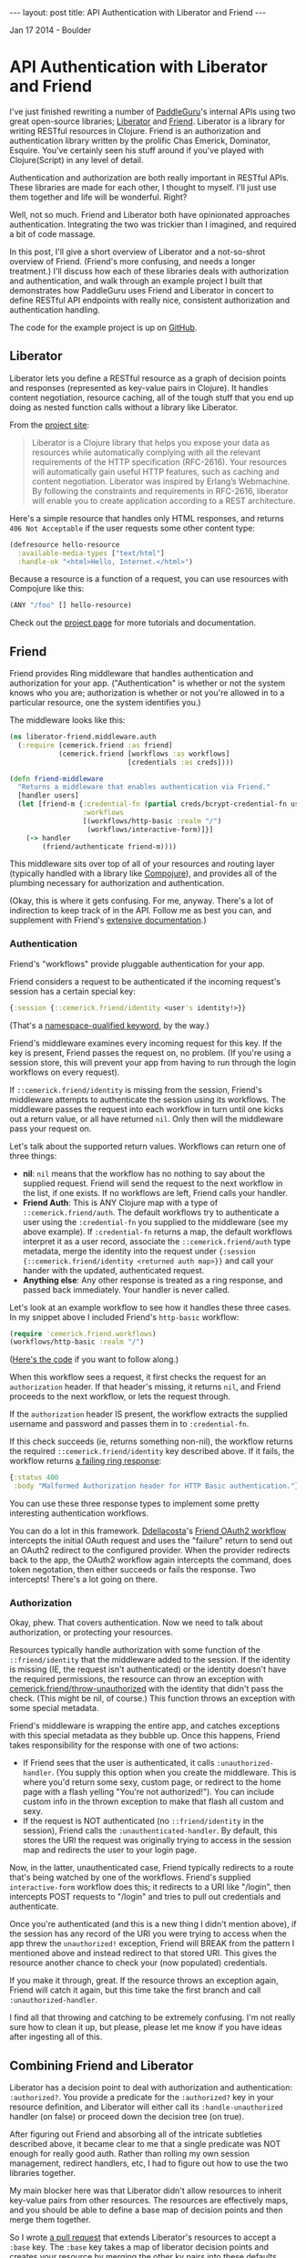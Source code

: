 #+STARTUP: showall indent
#+STARTUP: hidestars
#+BEGIN_HTML
---
layout: post
title: API Authentication with Liberator and Friend
---

<p class="meta">Jan 17 2014 - Boulder</p>
#+END_HTML

* API Authentication with Liberator and Friend

I've just finished rewriting a number of [[https://paddleguru.com][PaddleGuru]]'s internal APIs using two great open-source libraries; [[http://clojure-liberator.github.io/liberator/][Liberator]] and [[https://github.com/cemerick/friend][Friend]]. Liberator is a library for writing RESTful resources in Clojure. Friend is an authorization and authentication library written by the prolific Chas Emerick, Dominator, Esquire. You've certainly seen his stuff around if you've played with Clojure(Script) in any level of detail.

Authentication and authorization are both really important in RESTful APIs. These libraries are made for each other, I thought to myself. I'll just use them together and life will be wonderful. Right?

Well, not so much. Friend and Liberator both have opinionated approaches authentication. Integrating the two was trickier than I imagined, and required a bit of code massage.

In this post, I'll give a short overview of Liberator and a not-so-shrot overview of Friend. (Friend's more confusing, and needs a longer treatment.) I'll discuss how each of these libraries deals with authorization and authentication, and walk through an example project I built that demonstrates how PaddleGuru uses Friend and Liberator in concert to define RESTful API endpoints with really nice, consistent authorization and authentication handling.

The code for the example project is up on [[https://github.com/sritchie/liberator-friend][GitHub]].

** Liberator

Liberator lets you define a RESTful resource as a graph of decision points and responses (represented as key-value pairs in Clojure). It handles content negotiation, resource caching, all of the tough stuff that you end up doing as nested function calls without a library like Liberator.

From the [[http://clojure-liberator.github.io/liberator/][project site]]:

#+BEGIN_QUOTE
Liberator is a Clojure library that helps you expose your data as resources while automatically complying with all the relevant requirements of the HTTP specification (RFC-2616). Your resources will automatically gain useful HTTP features, such as caching and content negotiation. Liberator was inspired by Erlang’s Webmachine. By following the constraints and requirements in RFC-2616, liberator will enable you to create application according to a REST architecture.
#+END_QUOTE

Here's a simple resource that handles only HTML responses, and returns =406 Not Acceptable= if the user requests some other content type:

#+BEGIN_SRC clojure
  (defresource hello-resource
    :available-media-types ["text/html"]
    :handle-ok "<html>Hello, Internet.</html>")
#+END_SRC

Because a resource is a function of a request, you can use resources with Compojure like this:

#+BEGIN_SRC clojure
(ANY "/foo" [] hello-resource)
#+END_SRC

Check out the [[http://clojure-liberator.github.io/liberator/][project page]] for more tutorials and documentation.

** Friend

Friend provides Ring middleware that handles authentication and authorization for your app. ("Authentication" is whether or not the system knows who you are; authorization is whether or not you're allowed in to a particular resource, one the system identifies you.)

The middleware looks like this:

#+BEGIN_SRC clojure
(ns liberator-friend.middleware.auth
  (:require [cemerick.friend :as friend]
            (cemerick.friend [workflows :as workflows]
                             [credentials :as creds])))

(defn friend-middleware
  "Returns a middleware that enables authentication via Friend."
  [handler users]
  (let [friend-m {:credential-fn (partial creds/bcrypt-credential-fn users)
                  :workflows
                  [(workflows/http-basic :realm "/")
                   (workflows/interactive-form)]}]
    (-> handler
        (friend/authenticate friend-m))))
#+END_SRC

This middleware sits over top of all of your resources and routing layer (typically handled with a library like [[https://github.com/weavejester/compojure][Compojure]]), and provides all of the plumbing necessary for authorization and authentication.

(Okay, this is where it gets confusing. For me, anyway. There's a lot of indirection to keep track of in the API. Follow me as best you can, and supplement with Friend's [[https://github.com/cemerick/friend][extensive documentation]].)

*** Authentication

Friend's "workflows" provide pluggable authentication for your app.

Friend considers a request to be authenticated if the incoming request's session has a certain special key:

#+BEGIN_SRC clojure
{:session {::cemerick.friend/identity <user's identity!>}}
#+END_SRC

(That's a [[https://kotka.de/blog/2010/05/Did_you_know_III.html][namespace-qualified keyword]], by the way.)

Friend's middleware examines every incoming request for this key. If the key is present, Friend passes the request on, no problem. (If you're using a session store, this will prevent your app from having to run through the login workflows on every request).

If =::cemerick.friend/identity= is missing from the session, Friend's middleware attempts to authenticate the session using its workflows. The middleware passes the request into each workflow in turn until one kicks out a return value, or all have returned =nil=. Only then will the middleware pass your request on.

Let's talk about the supported return values. Workflows can return one of three things:

- *nil*: =nil= means that the workflow has no nothing to say about the supplied request. Friend will send the request to the next workflow in the list, if one exists. If no workflows are left, Friend calls your handler.
- *Friend Auth*: This is ANY Clojure map with a type of =::cemerick.friend/auth=. The default workflows try to authenticate a user using the =:credential-fn= you supplied to the middleware (see my above example). If =:credential-fn= returns a map, the default workflows interpret it as a user record, associate the =::cemerick.friend/auth= type metadata, merge the identity into the request under ={:session {::cemerick.friend/identity <returned auth map>}}= and call your hander with the updated, authenticated request.
- *Anything else*: Any other response is treated as a ring response, and passed back immediately. Your handler is never called.

Let's look at an example workflow to see how it handles these three cases. In my snippet above I included Friend's =http-basic= workflow:

#+BEGIN_SRC clojure
(require 'cemerick.friend.workflows)
(workflows/http-basic :realm "/")
#+END_SRC

([[https://github.com/cemerick/friend/blob/master/src/cemerick/friend/workflows.clj#L35][Here's the code]] if you want to follow along.)

When this workflow sees a request, it first checks the request for an =authorization= header. If that header's missing, it returns =nil=, and Friend proceeds to the next workflow, or lets the request through.

If the =authorization= header IS present, the workflow extracts the supplied username and password and passes them in to =:credential-fn=.

If this check succeeds (ie, returns something non-nil), the workflow returns the required =::cemerick.friend/identity= key described above. If it fails, the workflow returns [[https://github.com/cemerick/friend/blob/master/src/cemerick/friend/workflows.clj#L58][a failing ring response]]:

#+BEGIN_SRC clojure
  {:status 400
   :body "Malformed Authorization header for HTTP Basic authentication."}
#+END_SRC

You can use these three response types to implement some pretty interesting authentication workflows.

You can do a lot in this framework. [[https://github.com/ddellacosta][Ddellacosta]]'s [[https://github.com/ddellacosta/friend-oauth2][Friend OAuth2 workflow]] intercepts the initial OAuth request and uses the "failure" return to send out an OAuth2 redirect to the configured provider. When the provider redirects back to the app, the OAuth2 workflow again intercepts the command, does token negotation, then either succeeds or fails the response. Two intercepts! There's a lot going on there.

*** Authorization

Okay, phew. That covers authentication. Now we need to talk about authorization, or protecting your resources.

Resources typically handle authorization with some function of the =::friend/identity= that the middleware added to the session. If the identity is missing (IE, the request isn't authenticated) or the identity doesn't have the required permissions, the resource can throw an exception with [[https://github.com/cemerick/friend/blob/master/src/cemerick/friend.clj#L256][cemerick.friend/throw-unauthorized]] with the identity that didn't pass the check. (This might be nil, of course.) This function throws an exception with some special metadata.

Friend's middleware is wrapping the entire app, and catches exceptions with this special metadata as they bubble up. Once this happens, Friend takes responsibility for the response with one of two actions:

- If Friend sees that the user is authenticated, it calls =:unauthorized-handler=. (You supply this option when you create the middleware. This is where you'd return some sexy, custom page, or redirect to the home page with a flash yelling "You're not authorized!"). You can include custom info in the thrown exception to make that flash all custom and sexy.
- If the request is NOT authenticated (no =::friend/identity= in the session), Friend calls the =:unauthenticated-handler=. By default, this stores the URI the request was originally trying to access in the session map and redirects the user to your login page.

Now, in the latter, unauthenticated case, Friend typically redirects to a route that's being watched by one of the workflows. Friend's supplied =interactive-form= workflow does this; it redirects to a URI like "/login", then intercepts POST requests to "/login" and tries to pull out credentials and authenticate.

Once you're authenticated (and this is a new thing I didn't mention above), if the session has any record of the URI you were trying to access when the app threw the =unauthorized!= exception, Friend will BREAK from the pattern I mentioned above and instead redirect to that stored URI. This gives the resource another chance to check your (now populated) credentials.

If you make it through, great. If the resource throws an exception again, Friend will catch it again, but this time take the first branch and call =:unauthorized-handler=.

I find all that throwing and catching to be extremely confusing. I'm not really sure how to clean it up, but please, please let me know if you have ideas after ingesting all of this.

** Combining Friend and Liberator

Liberator has a decision point to deal with authorization and authentication: =:authorized?=. You provide a predicate for the =:authorized?= key in your resource definition, and Liberator will either call its =:handle-unauthorized= handler (on false) or proceed down the decision tree (on true).

After figuring out Friend and absorbing all of the intricate subtleties described above, it became clear to me that a single predicate was NOT enough for really good auth. Rather than rolling my own session management, redirect handlers, etc, I had to figure out how to use the two libraries together.

My main blocker here was that Liberator didn't allow resources to inherit key-value pairs from other resources. The resources are effectively maps, and you should be able to define a base map of decision points and then merge them together.

So I wrote [[https://github.com/clojure-liberator/liberator][a pull request]] that extends Liberator's resources to accept a =:base= key. The =:base= key takes a map of liberator decision points and creates your resource by merging the other kv pairs into these defaults.

This pull req allows you to define a base resource like this:

#+BEGIN_SRC clojure
  (def base-resource
    "Base for all resources.

     Due to the way liberator's resources merge, these base definitions
     define a bunch of content types, even if the resources that inherit
     from them don't. The defaults are here to provide reasonable text
     error messages, instead of returning big slugs of html."
    (let [not-found (comp rep/ring-response
                          (route/not-found "Route not found!"))
          base {"text/html" not-found}]
      {:handle-not-acceptable
       (->> {"application/json" {:success false
                                 :message "No acceptable resource available"}
             "text/plain" "No acceptable resource available."}
            (with-default "text/plain")
            (media-typed base))

       :handle-not-found
       (->> {"application/json" {:success false
                                 :message "Resource not found."}
             "text/plain" "Resource not found."}
            (with-default "text/plain")
            (media-typed base))}))
#+END_SRC

And then write other resources that extend the base like so:

#+BEGIN_SRC clojure
  (defresource hello-resource
    :base base-resource
    :allowed-methods [:get]
    :available-media-types ["text/plain"]
    :handle-ok "Welcome to the resource!")
#+END_SRC

This tiny resource now shares the =:handle-not-acceptable= and =:handle-not-found= behavior from the base. If I hit the resource and ask for JSON, for example, I'll get a "No acceptable resource available." message in plain-text. (There's more work here to make this perfect, but hey, it's a start.)

Check out my customer version of =defresource= in the post's [[https://github.com/sritchie/liberator-friend/blob/master/src/liberator_friend/resources.clj#L67][example project]]. That namespace also contains =base-resource= and all the helper functions.

*** Authenticating Resources

[[https://github.com/sritchie/liberator-friend][liberator-friend]] that shows off my final solution: Liberator resources that delegate to Friend into the =authorized?= point. The code is on [[https://github.com/sritchie/liberator-friend][GitHub]].

The example project defines a [[https://github.com/sritchie/liberator-friend/blob/master/src/liberator_friend/resources.clj#L218][Friend base resource]] that provides a handler that Liberator calls when =:authorized?= returns false:

#+BEGIN_SRC clojure
(def friend-resource
  "Base resource that will handle authentication via friend's
  mechanisms. Provide an authorization function and you'll be good to
  go."
  {:base base-resource
   :handle-unauthorized
   (media-typed {"text/html" (fn [req]
                               (unauthorized!
                                (-> req :resource :allowed?)
                                req))
                 "application/json"
                 {:success false
                  :message "Not authorized!"}
                 :default (constantly "Not authorized.")})})
#+END_SRC

=friend-resource= extends =base-resource= from above, just for fun. The =unauthorized!= function above is [[https://github.com/sritchie/liberator-friend/blob/master/src/liberator_friend/resources.clj#L211][also mine]]; it pulls the =::friend/identity= key out of the request, and also sends the function representing next step in the Liberator decision tree up to Friend's middleware. (If the user's not authenticated, this lets Friend workflows perform auth with a database, then jump BACK into Liberator's decision tree at the =allowed?= stage to try again. Pretty awesome.

That covers the Friend middleware integration. Now all we need to do is override =:authorized?= on each resource to return true or false, and everything else will just work. I wrote a few helpers that make it easy to test Friend's identity map in Liberator's =authorized?= function:

This resource extends the base resource, but adds in a default unauthorized handler. This is all Friend needs - if the user's unauthorized, either handle it immediately, OR, in the HTML case (assuming browsers always access via HTML), the resource throws the proper redirect.

Now all we need to do is override =:authorized?= on each resource to return true or false, and everything else will just work.

I wrote a helper function that defines nice authorization predicates based on Friend's concept of a =role=:

#+BEGIN_SRC clojure
(defn roles
  "Returns an authorization predicate that checks if the authenticated
  user has the specified roles. (This is the usual friend behavior.)"
  [roles]
  (fn [id]
    (friend/authorized? roles id)))
#+END_SRC

This function creates a new base resource that extends =friend-resource= above, adding in the supplied authorization function:

#+BEGIN_SRC clojure
(defn friend-auth
  "Returns a base resource that authenticates using the supplied
  auth-fn. Authorization failure will trigger Friend's default
  unauthorized response."
  [auth-fn] {:base friend-resource
             :authorized? auth-fn})
#+END_SRC

Those two helpers work together to create Friend-aware (Friend-ly?) base resource generators. All resources that use these bases will be protected by the Friend middleware. In the example project, this means that they'll be protected with HTTP basic authentication, but you can add more workflows to perform different auth in a way that doesn't require you to rewrite your resources.

#+BEGIN_SRC clojure
(defn role-auth
  "Returns a base resource that authenticates users against the
  supplied set of roles."
  [role-input]
  (friend-auth (comp (roles role-input) :request)))

(def authenticated-base
  "Returns a base resource that authenticates users against the
  supplied set of roles."
  (friend-auth (comp boolean friend/identity :request)))
#+END_SRC

The first, =role-auth=, takes a set of roles and allows access to the resource if the authenticated user has a role that's in the set.

=authenticated-base= just checks that the user is authenticated (that the =::friend/identity= key is present); no additional authorization comes into play.

The example project performs authentication using an in-memory "database":

#+BEGIN_SRC clojure
(def users
  "dummy in-memory user database."
  {"root" {:username "root"
           :password (creds/hash-bcrypt "admin_password")
           :roles #{:admin}}
   "jane" {:username "jane"
           :password (creds/hash-bcrypt "user_password")
           :roles #{:user}}})
#+END_SRC

Now, let's define some resources that use these helpers. These resources all use Friend for authorization. They allow, respectively, admins, users and any authenticated user.

#+BEGIN_SRC clojure
(require '[liberator-friend.resources :as r :refer [defresource]])

(defresource admin-resource
  :base (r/role-auth #{:admin})
  :allowed-methods [:get]
  :available-media-types ["text/plain"]
  :handle-ok "Welcome, admin!")

(defresource user-resource
  :base (r/role-auth #{:user})
  :allowed-methods [:get]
  :available-media-types ["text/plain"]
  :handle-ok "Welcome, user!")

(defresource authenticated-resource
  :base r/authenticated-base
  :allowed-methods [:get]
  :available-media-types ["text/plain"]
  :handle-ok "Come on in. You're authenticated.")
#+END_SRC

Now we can serve these out using Compojure:

#+BEGIN_SRC clojure
(defroutes site-routes
  (GET "/" [] "Welcome to the liberator-friend demo site!")
  (GET "/admin" [] admin-resource)
  (GET "/authenticated" [] authenticated-resource)
  (GET "/user" [] user-resource))
#+END_SRC

Now let's hit the shell to test out the custom auth.

*** Testing with CURL

You can follow along by cloning [[https://github.com/sritchie/liberator-friend][the example code]] and running =lein run= in the project's root. The default route has no authentication requirement, and returns the string defined in the compojure routes above:

#+BEGIN_SRC sh
[sritchie@RitchieMacBook ~]$ curl localhost:8090
Welcome to the liberator-friend demo site!
#+END_SRC

Now let's hit the admin resource without basic authentication.

#+BEGIN_SRC sh
[sritchie@RitchieMacBook ~]$ curl localhost:8090/admin
Not authorized.
#+END_SRC

Because we didn't include a basic auth header, Friend's =basic-auth= middleware returned let the request through without adding =::friend/identity=. The request hit the Liberator resource, the =:authorized?= check failed, and Liberator delegated to the =:handle-unauthorized= decision point defined in [[https://github.com/sritchie/liberator-friend/blob/master/src/liberator_friend/resources.clj#L218][friend-resource]]. This decision point ONLY throws the Friend exception for "text/html" requests, since I only wanted to redirect for Browser requests. Instead we get the default "Not authorized." response defined [[https://github.com/sritchie/liberator-friend/blob/master/src/liberator_friend/resources.clj#L231][here]], decked out with the proper =401 Unauthorized= response code. Thanks, Liberator.

Let's try it with bad credentials.

#+BEGIN_SRC sh
[sritchie@RitchieMacBook ~]$ curl -u root:wrongpass localhost:8090/admin
#+END_SRC

We get no text response, just a =401 Unauthorized=. Because I included basic auth credentials and an =authorization= header, The =basic-auth= workflow in Friend's middleware DID try to authenticate. When authentication against the =users= failed, rather than pass the request through to my liberator =:handle-unauthorized= hook, Friend returned its own [[https://github.com/cemerick/friend/blob/master/src/cemerick/friend/workflows.clj#L9][default response]].

I think that this is the most confusing aspect of integrating Liberator and Friend. Because Friend's workflows DO sometimes return their own responses, if you're going to throw an =unauthorized!= exception you need to prepare for this and share the proper responses between the middleware resources and your custom workflows.

Finally, with proper credentials:

#+BEGIN_SRC sh
[sritchie@RitchieMacBook ~]$ curl -u root:admin_password localhost:8090/admin
Welcome, admin!
#+END_SRC

The =basic-auth= workflow adds =::friend/identity= into the session, =:authorized?= checks for the =:admin= role and returns true, and =:handle-ok= returns "Welcome, admin!".

What if we supply valid credentials, authenticate properly with Friend, but try to access a route that we're not authorized to see?

#+BEGIN_SRC sh
[sritchie@RitchieMacBook ~]$ curl -u jane:user_password localhost:8090/user
Welcome, user!

[sritchie@RitchieMacBook ~]$ curl -u jane:user_password localhost:8090/admin
Not authorized.
#+END_SRC

Friend's =basic-auth= workflow lets both requests through, but =:authorized?= returns true in the first case, false in the second. Because Friend's middleware was happy Friend supplies no response, leaving the response to Liberator. Liberator calls =:handle-ok= in the first case and =:handle-unauthorized= in the second.

For completeness, here are the same routes with valid admin credentials:

#+BEGIN_SRC sh
[sritchie@RitchieMacBook ~]$ curl -u root:admin_password localhost:8090/admin
Welcome, admin!

[sritchie@RitchieMacBook ~]$ curl -u root:admin_password localhost:8090/user
Not authorized.
#+END_SRC

And proof that the =/authenticated= route allows any valid credentials:

#+BEGIN_SRC sh
[sritchie@RitchieMacBook ~]$ curl -u root:admin_password localhost:8090/authenticated
Come on in. You're authenticated.

[sritchie@RitchieMacBook ~]$ curl -u jane:user_password localhost:8090/authenticated
Come on in. You're authenticated.
#+END_SRC

** Conclusions

So, there you have it. Friend and Liberator, working in glorious harmony.

As confusing as I find Friend, I think it's the best solution out there for authentication and authorization for Ring applications. Communication through exception football can be pretty confusing, but it seems like the best way to handle the redirect coordination you need if you want users to be able to "pause" a route, authorize at a different route, then come back to the original URI for another try.

Both of these libraries are worth exploring, and together they sing. After the initial learning curve, the combination has made it easy to iterate on RESTful APIs in Clojure here at [[https://paddleguru.com][PaddleGuru]].
